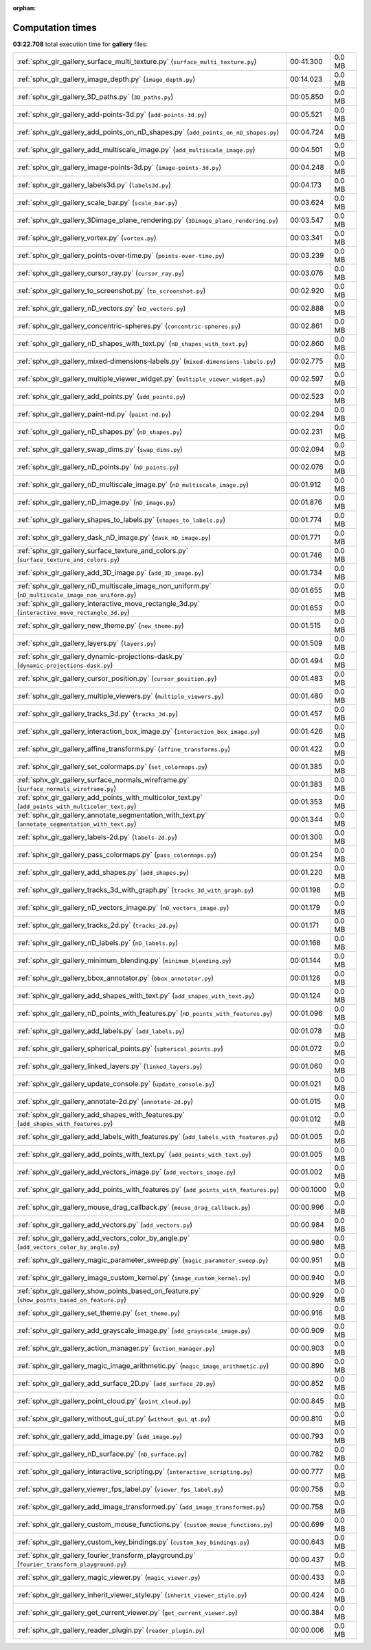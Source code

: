 
:orphan:

.. _sphx_glr_gallery_sg_execution_times:


Computation times
=================
**03:22.708** total execution time for **gallery** files:

+-----------------------------------------------------------------------------------------------------+------------+--------+
| :ref:`sphx_glr_gallery_surface_multi_texture.py` (``surface_multi_texture.py``)                     | 00:41.300  | 0.0 MB |
+-----------------------------------------------------------------------------------------------------+------------+--------+
| :ref:`sphx_glr_gallery_image_depth.py` (``image_depth.py``)                                         | 00:14.023  | 0.0 MB |
+-----------------------------------------------------------------------------------------------------+------------+--------+
| :ref:`sphx_glr_gallery_3D_paths.py` (``3D_paths.py``)                                               | 00:05.850  | 0.0 MB |
+-----------------------------------------------------------------------------------------------------+------------+--------+
| :ref:`sphx_glr_gallery_add-points-3d.py` (``add-points-3d.py``)                                     | 00:05.521  | 0.0 MB |
+-----------------------------------------------------------------------------------------------------+------------+--------+
| :ref:`sphx_glr_gallery_add_points_on_nD_shapes.py` (``add_points_on_nD_shapes.py``)                 | 00:04.724  | 0.0 MB |
+-----------------------------------------------------------------------------------------------------+------------+--------+
| :ref:`sphx_glr_gallery_add_multiscale_image.py` (``add_multiscale_image.py``)                       | 00:04.501  | 0.0 MB |
+-----------------------------------------------------------------------------------------------------+------------+--------+
| :ref:`sphx_glr_gallery_image-points-3d.py` (``image-points-3d.py``)                                 | 00:04.248  | 0.0 MB |
+-----------------------------------------------------------------------------------------------------+------------+--------+
| :ref:`sphx_glr_gallery_labels3d.py` (``labels3d.py``)                                               | 00:04.173  | 0.0 MB |
+-----------------------------------------------------------------------------------------------------+------------+--------+
| :ref:`sphx_glr_gallery_scale_bar.py` (``scale_bar.py``)                                             | 00:03.624  | 0.0 MB |
+-----------------------------------------------------------------------------------------------------+------------+--------+
| :ref:`sphx_glr_gallery_3Dimage_plane_rendering.py` (``3Dimage_plane_rendering.py``)                 | 00:03.547  | 0.0 MB |
+-----------------------------------------------------------------------------------------------------+------------+--------+
| :ref:`sphx_glr_gallery_vortex.py` (``vortex.py``)                                                   | 00:03.341  | 0.0 MB |
+-----------------------------------------------------------------------------------------------------+------------+--------+
| :ref:`sphx_glr_gallery_points-over-time.py` (``points-over-time.py``)                               | 00:03.239  | 0.0 MB |
+-----------------------------------------------------------------------------------------------------+------------+--------+
| :ref:`sphx_glr_gallery_cursor_ray.py` (``cursor_ray.py``)                                           | 00:03.076  | 0.0 MB |
+-----------------------------------------------------------------------------------------------------+------------+--------+
| :ref:`sphx_glr_gallery_to_screenshot.py` (``to_screenshot.py``)                                     | 00:02.920  | 0.0 MB |
+-----------------------------------------------------------------------------------------------------+------------+--------+
| :ref:`sphx_glr_gallery_nD_vectors.py` (``nD_vectors.py``)                                           | 00:02.888  | 0.0 MB |
+-----------------------------------------------------------------------------------------------------+------------+--------+
| :ref:`sphx_glr_gallery_concentric-spheres.py` (``concentric-spheres.py``)                           | 00:02.861  | 0.0 MB |
+-----------------------------------------------------------------------------------------------------+------------+--------+
| :ref:`sphx_glr_gallery_nD_shapes_with_text.py` (``nD_shapes_with_text.py``)                         | 00:02.860  | 0.0 MB |
+-----------------------------------------------------------------------------------------------------+------------+--------+
| :ref:`sphx_glr_gallery_mixed-dimensions-labels.py` (``mixed-dimensions-labels.py``)                 | 00:02.775  | 0.0 MB |
+-----------------------------------------------------------------------------------------------------+------------+--------+
| :ref:`sphx_glr_gallery_multiple_viewer_widget.py` (``multiple_viewer_widget.py``)                   | 00:02.597  | 0.0 MB |
+-----------------------------------------------------------------------------------------------------+------------+--------+
| :ref:`sphx_glr_gallery_add_points.py` (``add_points.py``)                                           | 00:02.523  | 0.0 MB |
+-----------------------------------------------------------------------------------------------------+------------+--------+
| :ref:`sphx_glr_gallery_paint-nd.py` (``paint-nd.py``)                                               | 00:02.294  | 0.0 MB |
+-----------------------------------------------------------------------------------------------------+------------+--------+
| :ref:`sphx_glr_gallery_nD_shapes.py` (``nD_shapes.py``)                                             | 00:02.231  | 0.0 MB |
+-----------------------------------------------------------------------------------------------------+------------+--------+
| :ref:`sphx_glr_gallery_swap_dims.py` (``swap_dims.py``)                                             | 00:02.094  | 0.0 MB |
+-----------------------------------------------------------------------------------------------------+------------+--------+
| :ref:`sphx_glr_gallery_nD_points.py` (``nD_points.py``)                                             | 00:02.076  | 0.0 MB |
+-----------------------------------------------------------------------------------------------------+------------+--------+
| :ref:`sphx_glr_gallery_nD_multiscale_image.py` (``nD_multiscale_image.py``)                         | 00:01.912  | 0.0 MB |
+-----------------------------------------------------------------------------------------------------+------------+--------+
| :ref:`sphx_glr_gallery_nD_image.py` (``nD_image.py``)                                               | 00:01.876  | 0.0 MB |
+-----------------------------------------------------------------------------------------------------+------------+--------+
| :ref:`sphx_glr_gallery_shapes_to_labels.py` (``shapes_to_labels.py``)                               | 00:01.774  | 0.0 MB |
+-----------------------------------------------------------------------------------------------------+------------+--------+
| :ref:`sphx_glr_gallery_dask_nD_image.py` (``dask_nD_image.py``)                                     | 00:01.771  | 0.0 MB |
+-----------------------------------------------------------------------------------------------------+------------+--------+
| :ref:`sphx_glr_gallery_surface_texture_and_colors.py` (``surface_texture_and_colors.py``)           | 00:01.746  | 0.0 MB |
+-----------------------------------------------------------------------------------------------------+------------+--------+
| :ref:`sphx_glr_gallery_add_3D_image.py` (``add_3D_image.py``)                                       | 00:01.734  | 0.0 MB |
+-----------------------------------------------------------------------------------------------------+------------+--------+
| :ref:`sphx_glr_gallery_nD_multiscale_image_non_uniform.py` (``nD_multiscale_image_non_uniform.py``) | 00:01.655  | 0.0 MB |
+-----------------------------------------------------------------------------------------------------+------------+--------+
| :ref:`sphx_glr_gallery_interactive_move_rectangle_3d.py` (``interactive_move_rectangle_3d.py``)     | 00:01.653  | 0.0 MB |
+-----------------------------------------------------------------------------------------------------+------------+--------+
| :ref:`sphx_glr_gallery_new_theme.py` (``new_theme.py``)                                             | 00:01.515  | 0.0 MB |
+-----------------------------------------------------------------------------------------------------+------------+--------+
| :ref:`sphx_glr_gallery_layers.py` (``layers.py``)                                                   | 00:01.509  | 0.0 MB |
+-----------------------------------------------------------------------------------------------------+------------+--------+
| :ref:`sphx_glr_gallery_dynamic-projections-dask.py` (``dynamic-projections-dask.py``)               | 00:01.494  | 0.0 MB |
+-----------------------------------------------------------------------------------------------------+------------+--------+
| :ref:`sphx_glr_gallery_cursor_position.py` (``cursor_position.py``)                                 | 00:01.483  | 0.0 MB |
+-----------------------------------------------------------------------------------------------------+------------+--------+
| :ref:`sphx_glr_gallery_multiple_viewers.py` (``multiple_viewers.py``)                               | 00:01.480  | 0.0 MB |
+-----------------------------------------------------------------------------------------------------+------------+--------+
| :ref:`sphx_glr_gallery_tracks_3d.py` (``tracks_3d.py``)                                             | 00:01.457  | 0.0 MB |
+-----------------------------------------------------------------------------------------------------+------------+--------+
| :ref:`sphx_glr_gallery_interaction_box_image.py` (``interaction_box_image.py``)                     | 00:01.426  | 0.0 MB |
+-----------------------------------------------------------------------------------------------------+------------+--------+
| :ref:`sphx_glr_gallery_affine_transforms.py` (``affine_transforms.py``)                             | 00:01.422  | 0.0 MB |
+-----------------------------------------------------------------------------------------------------+------------+--------+
| :ref:`sphx_glr_gallery_set_colormaps.py` (``set_colormaps.py``)                                     | 00:01.385  | 0.0 MB |
+-----------------------------------------------------------------------------------------------------+------------+--------+
| :ref:`sphx_glr_gallery_surface_normals_wireframe.py` (``surface_normals_wireframe.py``)             | 00:01.383  | 0.0 MB |
+-----------------------------------------------------------------------------------------------------+------------+--------+
| :ref:`sphx_glr_gallery_add_points_with_multicolor_text.py` (``add_points_with_multicolor_text.py``) | 00:01.353  | 0.0 MB |
+-----------------------------------------------------------------------------------------------------+------------+--------+
| :ref:`sphx_glr_gallery_annotate_segmentation_with_text.py` (``annotate_segmentation_with_text.py``) | 00:01.344  | 0.0 MB |
+-----------------------------------------------------------------------------------------------------+------------+--------+
| :ref:`sphx_glr_gallery_labels-2d.py` (``labels-2d.py``)                                             | 00:01.300  | 0.0 MB |
+-----------------------------------------------------------------------------------------------------+------------+--------+
| :ref:`sphx_glr_gallery_pass_colormaps.py` (``pass_colormaps.py``)                                   | 00:01.254  | 0.0 MB |
+-----------------------------------------------------------------------------------------------------+------------+--------+
| :ref:`sphx_glr_gallery_add_shapes.py` (``add_shapes.py``)                                           | 00:01.220  | 0.0 MB |
+-----------------------------------------------------------------------------------------------------+------------+--------+
| :ref:`sphx_glr_gallery_tracks_3d_with_graph.py` (``tracks_3d_with_graph.py``)                       | 00:01.198  | 0.0 MB |
+-----------------------------------------------------------------------------------------------------+------------+--------+
| :ref:`sphx_glr_gallery_nD_vectors_image.py` (``nD_vectors_image.py``)                               | 00:01.179  | 0.0 MB |
+-----------------------------------------------------------------------------------------------------+------------+--------+
| :ref:`sphx_glr_gallery_tracks_2d.py` (``tracks_2d.py``)                                             | 00:01.171  | 0.0 MB |
+-----------------------------------------------------------------------------------------------------+------------+--------+
| :ref:`sphx_glr_gallery_nD_labels.py` (``nD_labels.py``)                                             | 00:01.168  | 0.0 MB |
+-----------------------------------------------------------------------------------------------------+------------+--------+
| :ref:`sphx_glr_gallery_minimum_blending.py` (``minimum_blending.py``)                               | 00:01.144  | 0.0 MB |
+-----------------------------------------------------------------------------------------------------+------------+--------+
| :ref:`sphx_glr_gallery_bbox_annotator.py` (``bbox_annotator.py``)                                   | 00:01.126  | 0.0 MB |
+-----------------------------------------------------------------------------------------------------+------------+--------+
| :ref:`sphx_glr_gallery_add_shapes_with_text.py` (``add_shapes_with_text.py``)                       | 00:01.124  | 0.0 MB |
+-----------------------------------------------------------------------------------------------------+------------+--------+
| :ref:`sphx_glr_gallery_nD_points_with_features.py` (``nD_points_with_features.py``)                 | 00:01.096  | 0.0 MB |
+-----------------------------------------------------------------------------------------------------+------------+--------+
| :ref:`sphx_glr_gallery_add_labels.py` (``add_labels.py``)                                           | 00:01.078  | 0.0 MB |
+-----------------------------------------------------------------------------------------------------+------------+--------+
| :ref:`sphx_glr_gallery_spherical_points.py` (``spherical_points.py``)                               | 00:01.072  | 0.0 MB |
+-----------------------------------------------------------------------------------------------------+------------+--------+
| :ref:`sphx_glr_gallery_linked_layers.py` (``linked_layers.py``)                                     | 00:01.060  | 0.0 MB |
+-----------------------------------------------------------------------------------------------------+------------+--------+
| :ref:`sphx_glr_gallery_update_console.py` (``update_console.py``)                                   | 00:01.021  | 0.0 MB |
+-----------------------------------------------------------------------------------------------------+------------+--------+
| :ref:`sphx_glr_gallery_annotate-2d.py` (``annotate-2d.py``)                                         | 00:01.015  | 0.0 MB |
+-----------------------------------------------------------------------------------------------------+------------+--------+
| :ref:`sphx_glr_gallery_add_shapes_with_features.py` (``add_shapes_with_features.py``)               | 00:01.012  | 0.0 MB |
+-----------------------------------------------------------------------------------------------------+------------+--------+
| :ref:`sphx_glr_gallery_add_labels_with_features.py` (``add_labels_with_features.py``)               | 00:01.005  | 0.0 MB |
+-----------------------------------------------------------------------------------------------------+------------+--------+
| :ref:`sphx_glr_gallery_add_points_with_text.py` (``add_points_with_text.py``)                       | 00:01.005  | 0.0 MB |
+-----------------------------------------------------------------------------------------------------+------------+--------+
| :ref:`sphx_glr_gallery_add_vectors_image.py` (``add_vectors_image.py``)                             | 00:01.002  | 0.0 MB |
+-----------------------------------------------------------------------------------------------------+------------+--------+
| :ref:`sphx_glr_gallery_add_points_with_features.py` (``add_points_with_features.py``)               | 00:00.1000 | 0.0 MB |
+-----------------------------------------------------------------------------------------------------+------------+--------+
| :ref:`sphx_glr_gallery_mouse_drag_callback.py` (``mouse_drag_callback.py``)                         | 00:00.996  | 0.0 MB |
+-----------------------------------------------------------------------------------------------------+------------+--------+
| :ref:`sphx_glr_gallery_add_vectors.py` (``add_vectors.py``)                                         | 00:00.984  | 0.0 MB |
+-----------------------------------------------------------------------------------------------------+------------+--------+
| :ref:`sphx_glr_gallery_add_vectors_color_by_angle.py` (``add_vectors_color_by_angle.py``)           | 00:00.980  | 0.0 MB |
+-----------------------------------------------------------------------------------------------------+------------+--------+
| :ref:`sphx_glr_gallery_magic_parameter_sweep.py` (``magic_parameter_sweep.py``)                     | 00:00.951  | 0.0 MB |
+-----------------------------------------------------------------------------------------------------+------------+--------+
| :ref:`sphx_glr_gallery_image_custom_kernel.py` (``image_custom_kernel.py``)                         | 00:00.940  | 0.0 MB |
+-----------------------------------------------------------------------------------------------------+------------+--------+
| :ref:`sphx_glr_gallery_show_points_based_on_feature.py` (``show_points_based_on_feature.py``)       | 00:00.929  | 0.0 MB |
+-----------------------------------------------------------------------------------------------------+------------+--------+
| :ref:`sphx_glr_gallery_set_theme.py` (``set_theme.py``)                                             | 00:00.916  | 0.0 MB |
+-----------------------------------------------------------------------------------------------------+------------+--------+
| :ref:`sphx_glr_gallery_add_grayscale_image.py` (``add_grayscale_image.py``)                         | 00:00.909  | 0.0 MB |
+-----------------------------------------------------------------------------------------------------+------------+--------+
| :ref:`sphx_glr_gallery_action_manager.py` (``action_manager.py``)                                   | 00:00.903  | 0.0 MB |
+-----------------------------------------------------------------------------------------------------+------------+--------+
| :ref:`sphx_glr_gallery_magic_image_arithmetic.py` (``magic_image_arithmetic.py``)                   | 00:00.890  | 0.0 MB |
+-----------------------------------------------------------------------------------------------------+------------+--------+
| :ref:`sphx_glr_gallery_add_surface_2D.py` (``add_surface_2D.py``)                                   | 00:00.852  | 0.0 MB |
+-----------------------------------------------------------------------------------------------------+------------+--------+
| :ref:`sphx_glr_gallery_point_cloud.py` (``point_cloud.py``)                                         | 00:00.845  | 0.0 MB |
+-----------------------------------------------------------------------------------------------------+------------+--------+
| :ref:`sphx_glr_gallery_without_gui_qt.py` (``without_gui_qt.py``)                                   | 00:00.810  | 0.0 MB |
+-----------------------------------------------------------------------------------------------------+------------+--------+
| :ref:`sphx_glr_gallery_add_image.py` (``add_image.py``)                                             | 00:00.793  | 0.0 MB |
+-----------------------------------------------------------------------------------------------------+------------+--------+
| :ref:`sphx_glr_gallery_nD_surface.py` (``nD_surface.py``)                                           | 00:00.782  | 0.0 MB |
+-----------------------------------------------------------------------------------------------------+------------+--------+
| :ref:`sphx_glr_gallery_interactive_scripting.py` (``interactive_scripting.py``)                     | 00:00.777  | 0.0 MB |
+-----------------------------------------------------------------------------------------------------+------------+--------+
| :ref:`sphx_glr_gallery_viewer_fps_label.py` (``viewer_fps_label.py``)                               | 00:00.758  | 0.0 MB |
+-----------------------------------------------------------------------------------------------------+------------+--------+
| :ref:`sphx_glr_gallery_add_image_transformed.py` (``add_image_transformed.py``)                     | 00:00.758  | 0.0 MB |
+-----------------------------------------------------------------------------------------------------+------------+--------+
| :ref:`sphx_glr_gallery_custom_mouse_functions.py` (``custom_mouse_functions.py``)                   | 00:00.699  | 0.0 MB |
+-----------------------------------------------------------------------------------------------------+------------+--------+
| :ref:`sphx_glr_gallery_custom_key_bindings.py` (``custom_key_bindings.py``)                         | 00:00.643  | 0.0 MB |
+-----------------------------------------------------------------------------------------------------+------------+--------+
| :ref:`sphx_glr_gallery_fourier_transform_playground.py` (``fourier_transform_playground.py``)       | 00:00.437  | 0.0 MB |
+-----------------------------------------------------------------------------------------------------+------------+--------+
| :ref:`sphx_glr_gallery_magic_viewer.py` (``magic_viewer.py``)                                       | 00:00.433  | 0.0 MB |
+-----------------------------------------------------------------------------------------------------+------------+--------+
| :ref:`sphx_glr_gallery_inherit_viewer_style.py` (``inherit_viewer_style.py``)                       | 00:00.424  | 0.0 MB |
+-----------------------------------------------------------------------------------------------------+------------+--------+
| :ref:`sphx_glr_gallery_get_current_viewer.py` (``get_current_viewer.py``)                           | 00:00.384  | 0.0 MB |
+-----------------------------------------------------------------------------------------------------+------------+--------+
| :ref:`sphx_glr_gallery_reader_plugin.py` (``reader_plugin.py``)                                     | 00:00.006  | 0.0 MB |
+-----------------------------------------------------------------------------------------------------+------------+--------+
